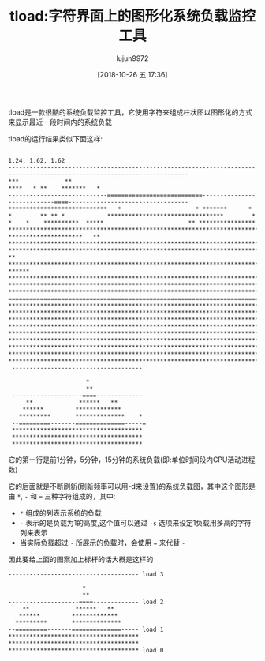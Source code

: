 #+TITLE: tload:字符界面上的图形化系统负载监控工具
#+AUTHOR: lujun9972
#+TAGS: linux和它的小伙伴
#+DATE: [2018-10-26 五 17:36]
#+LANGUAGE:  zh-CN
#+OPTIONS:  H:6 num:nil toc:t \n:nil ::t |:t ^:nil -:nil f:t *:t <:nil

tload是一款很酷的系统负载监控工具，它使用字符来组成柱状图以图形化的方式来显示最近一段时间内的系统负载

tload的运行结果类似下面这样:

#+BEGIN_EXAMPLE
#+END_EXAMPLE
#+BEGIN_EXAMPLE
 1.24, 1.62, 1.62                                                                                                         -------------------------------------------------------------------------------------------------------------------------                                                                                                                                                                                                                                                                                                                                                                                                                                                                                                                                                                                                                                                                                                                                                                                                                                                                                                                   ***             **                                                                                                        ****   * **    *******   *                                                                    ----------------------------===========================----------------------------====----------------------------------                             ****************************   *                     * *******      *                         *        ** ** *            *********************************        * *    *    **********  *****                        ** ****************         ************************************************************************                      *********************   **  **************************************************************************                    **********************************************************************************************************    **          ************************************************************************************************************ ******       **********************************************************************************************************************    ************************************************************************************************************************* ************************************************************************************************************************* ========================================================================================================================= ************************************************************************************************************************* ************************************************************************************************************************* ************************************************************************************************************************* ************************************************************************************************************************* ************************************************************************************************************************* ************************************************************************************************************************* ************************************************************************************************************************* ************************************************************************************************************************* *************************************************************************************************************************^
  ------------------------------------- 

                       ,*  
                       ,**
  --------------------====------------- 
      ,**             ******   **
     ,******         *************
    ,*********       **************    *
  --=========-------==============-----=
  ,*************************************
  ,*************************************
  ,*************************************
#+END_EXAMPLE

它的第一行是前1分钟，5分钟，15分钟的系统负载(即:单位时间段内CPU活动进程数)

它的后面就是不断刷新(刷新频率可以用-d来设置)的系统负载图，其中这个图形是由 ~*~, ~-~ 和 ~=~ 三种字符组成的，其中:

+ ~*~ 组成的列表示系统的负载
+ ~-~ 表示的是负载为1的高度,这个值可以通过 =-s= 选项来设定1负载用多高的字符列来表示
+ 当实际负载超过 ~-~ 所展示的负载时，会使用 ~=~ 来代替 ~-~

因此要给上面的图案加上标杆的话大概是这样的
#+BEGIN_EXAMPLE
  ------------------------------------- load 3

                       ,*  
                       ,**
  --------------------====------------- load 2
      ,**             ******   **
     ,******         *************
    ,*********       **************
  --=========-------==============----- load 1
  ,*************************************
  ,*************************************
  ,************************************* load 0
#+END_EXAMPLE

